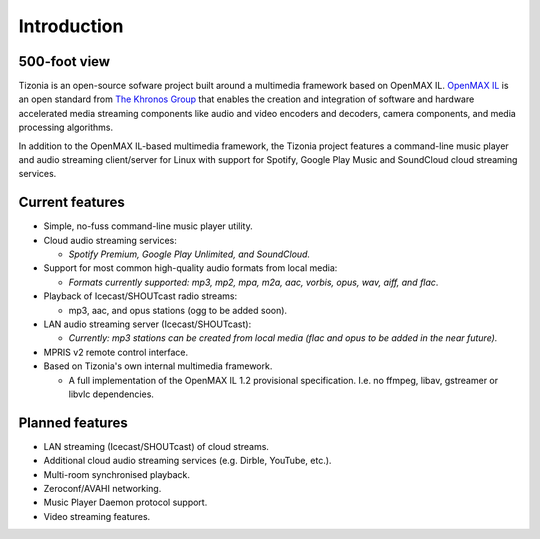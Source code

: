 .. Tizonia documentation


Introduction
============

500-foot view
-------------

Tizonia is an open-source sofware project built around a multimedia framework
based on OpenMAX IL. `OpenMAX IL <https://en.wikipedia.org/wiki/OpenMAX>`_ is
an open standard from `The Khronos Group <http://www.khronos.org/openmax/>`_
that enables the creation and integration of software and hardware accelerated
media streaming components like audio and video encoders and decoders, camera
components, and media processing algorithms.

In addition to the OpenMAX IL-based multimedia framework, the Tizonia project
features a command-line music player and audio streaming client/server for
Linux with support for Spotify, Google Play Music and SoundCloud cloud
streaming services.


Current features
----------------

* Simple, no-fuss command-line music player utility.
* Cloud audio streaming services:

  * *Spotify Premium, Google Play Unlimited, and SoundCloud.*

* Support for most common high-quality audio formats from local media:

  * *Formats currently supported: mp3, mp2, mpa, m2a, aac, vorbis, opus, wav,
    aiff, and flac*.

* Playback of Icecast/SHOUTcast radio streams:

  * mp3, aac, and opus stations (ogg to be added soon).

* LAN audio streaming server (Icecast/SHOUTcast):

  * *Currently: mp3 stations can be created from local media (flac and opus to
    be added in the near future).*

* MPRIS v2 remote control interface.

* Based on Tizonia's own internal multimedia framework.

  * A full implementation of the OpenMAX IL 1.2 provisional
    specification. I.e. no ffmpeg, libav, gstreamer or libvlc dependencies.


Planned features
----------------

* LAN streaming (Icecast/SHOUTcast) of cloud streams.
* Additional cloud audio streaming services (e.g. Dirble, YouTube, etc.).
* Multi-room synchronised playback.
* Zeroconf/AVAHI networking.
* Music Player Daemon protocol support.
* Video streaming features.
